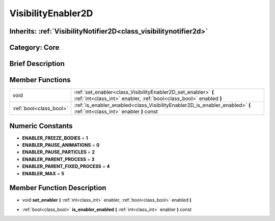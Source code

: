 .. _class_VisibilityEnabler2D:

VisibilityEnabler2D
===================

Inherits: :ref:`VisibilityNotifier2D<class_visibilitynotifier2d>`
-----------------------------------------------------------------

Category: Core
--------------

Brief Description
-----------------



Member Functions
----------------

+--------------------------+----------------------------------------------------------------------------------------------------------------------------------------+
| void                     | :ref:`set_enabler<class_VisibilityEnabler2D_set_enabler>`  **(** :ref:`int<class_int>` enabler, :ref:`bool<class_bool>` enabled  **)** |
+--------------------------+----------------------------------------------------------------------------------------------------------------------------------------+
| :ref:`bool<class_bool>`  | :ref:`is_enabler_enabled<class_VisibilityEnabler2D_is_enabler_enabled>`  **(** :ref:`int<class_int>` enabler  **)** const              |
+--------------------------+----------------------------------------------------------------------------------------------------------------------------------------+

Numeric Constants
-----------------

- **ENABLER_FREEZE_BODIES** = **1**
- **ENABLER_PAUSE_ANIMATIONS** = **0**
- **ENABLER_PAUSE_PARTICLES** = **2**
- **ENABLER_PARENT_PROCESS** = **3**
- **ENABLER_PARENT_FIXED_PROCESS** = **4**
- **ENABLER_MAX** = **5**

Member Function Description
---------------------------

.. _class_VisibilityEnabler2D_set_enabler:

- void  **set_enabler**  **(** :ref:`int<class_int>` enabler, :ref:`bool<class_bool>` enabled  **)**

.. _class_VisibilityEnabler2D_is_enabler_enabled:

- :ref:`bool<class_bool>`  **is_enabler_enabled**  **(** :ref:`int<class_int>` enabler  **)** const


